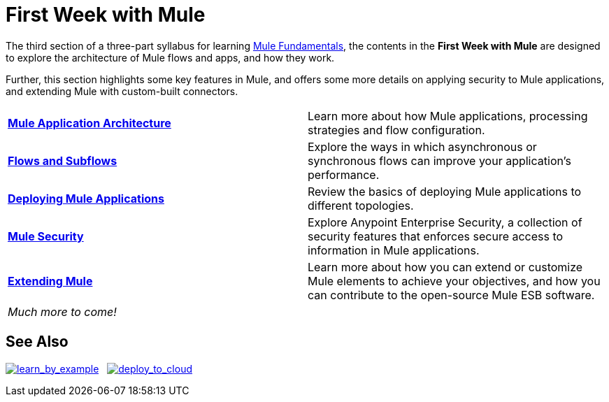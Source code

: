 = First Week with Mule
:keywords: studio, server, components, connectors, elements, palette

//image:first_week3.png[first_week3]

The third section of a three-part syllabus for learning link:/mule-fundamentals/v/3.8[Mule Fundamentals], the contents in the *First Week with Mule* are designed to explore the architecture of Mule flows and apps, and how they work. 

Further, this section highlights some key features in Mule, and offers some more details on applying security to Mule applications, and extending Mule with custom-built connectors. 

[width="100%",cols=","]
|===
|*link:/mule-fundamentals/v/3.8/mule-application-architecture[Mule Application Architecture]* |Learn more about how Mule applications, processing strategies and flow configuration.
|*link:/mule-fundamentals/v/3.8/flows-and-subflows[Flows and Subflows]* |Explore the ways in which asynchronous or synchronous flows can improve your application's performance.
|*link:/mule-fundamentals/v/3.8/deploying-mule-applications[Deploying Mule Applications]* |Review the basics of deploying Mule applications to different topologies.
|*link:/mule-fundamentals/v/3.8/mule-security[Mule Security]* |Explore Anypoint Enterprise Security, a collection of security features that enforces secure access to information in Mule applications.
|*link:/mule-fundamentals/v/3.8/extending-mule[Extending Mule]* |Learn more about how you can extend or customize Mule elements to achieve your objectives, and how you can contribute to the open-source Mule ESB software.
2+|_Much more to come!_
|===

== See Also

link:/mule-fundamentals/v/3.8/anypoint-exchange[image:learn_by_example.png[learn_by_example]]   link:/runtime-manager/hello-world-on-cloudhub[image:deploy_to_cloud.png[deploy_to_cloud]]
